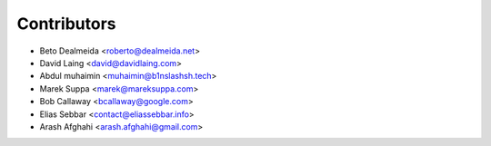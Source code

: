 ============
Contributors
============

* Beto Dealmeida <roberto@dealmeida.net>
* David Laing <david@davidlaing.com>
* Abdul muhaimin <muhaimin@b1nslashsh.tech>
* Marek Suppa <marek@mareksuppa.com>
* Bob Callaway <bcallaway@google.com>
* Elias Sebbar <contact@eliassebbar.info>
* Arash Afghahi <arash.afghahi@gmail.com>
